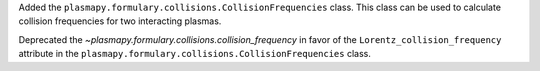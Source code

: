 Added the ``plasmapy.formulary.collisions.CollisionFrequencies`` class. This class can be used to calculate collision frequencies for two interacting plasmas.

Deprecated the `~plasmapy.formulary.collisions.collision_frequency` in favor of the ``Lorentz_collision_frequency`` attribute in the ``plasmapy.formulary.collisions.CollisionFrequencies`` class.
